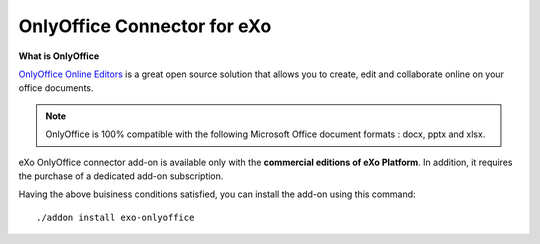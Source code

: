 .. _OnlyOffice:

#############################
OnlyOffice Connector for eXo
#############################

**What is OnlyOffice**

`OnlyOffice Online Editors <https://www.onlyoffice.com/office-suite.aspx>`__ is a great open source solution 
that allows you to create, edit  and collaborate online on your office 
documents.

|image0|

.. note:: OnlyOffice is 100% compatible with the following Microsoft Office document formats : docx, pptx and xlsx.

eXo OnlyOffice connector add-on is available only with the **commercial 
editions of eXo Platform**. In addition, it requires the purchase of a dedicated
add-on subscription.

Having the above buisiness conditions satisfied, you can install the add-on using this command:

::

		./addon install exo-onlyoffice
		
		

.. |image0| image:: images/OnlyOffice/onlyofficeInterface.png
